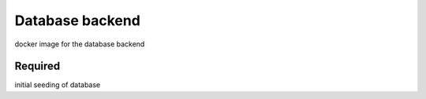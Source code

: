 Database backend
================

docker image for the database backend

Required
--------
initial seeding of database